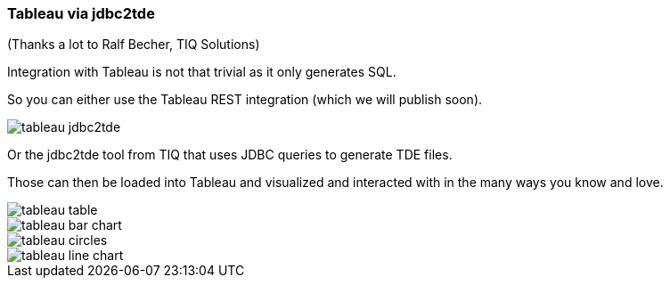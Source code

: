 === Tableau via jdbc2tde

(Thanks a lot to Ralf Becher, TIQ Solutions)

Integration with Tableau is not that trivial as it only generates SQL. 

So you can either use the Tableau REST integration (which we will publish soon). 

image::img/tableau-jdbc2tde.png[]

Or the jdbc2tde tool from TIQ that uses JDBC queries to generate TDE files.

Those can then be loaded into Tableau and visualized and interacted with in the many ways you know and love.

image::img/tableau-table.png[]
image::img/tableau-bar-chart.png[]
image::img/tableau-circles.png[]
image::img/tableau-line-chart.png[]
